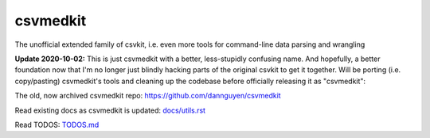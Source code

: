 =========
csvmedkit
=========

The unofficial extended family of csvkit, i.e. even more tools for command-line data parsing and wrangling



**Update 2020-10-02:** This is just csvmedkit with a better, less-stupidly confusing name. And hopefully, a better foundation now that I'm no longer just blindly hacking parts of the original csvkit to get it together. Will be porting (i.e. copy/pasting) csvmedkit's tools and cleaning up the codebase before officially releasing it as "csvmedkit":

The old, now archived csvmedkit repo: `https://github.com/dannguyen/csvmedkit <https://github.com/dannguyen/csvmedkit>`_


Read existing docs as csvmedkit is updated: `docs/utils.rst <docs/utils.rst>`_


Read TODOS: `TODOS.md <TODOS.md>`_
